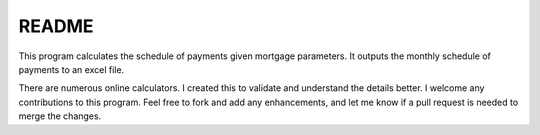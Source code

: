 README
======

This program calculates the schedule of payments given mortgage parameters.
It outputs the monthly schedule of payments to an excel file.

There are numerous online calculators. I created this to validate and
understand the details better. I welcome any contributions to this program.
Feel free to fork and add any enhancements, and let me know if a pull request
is needed to merge the changes. 
